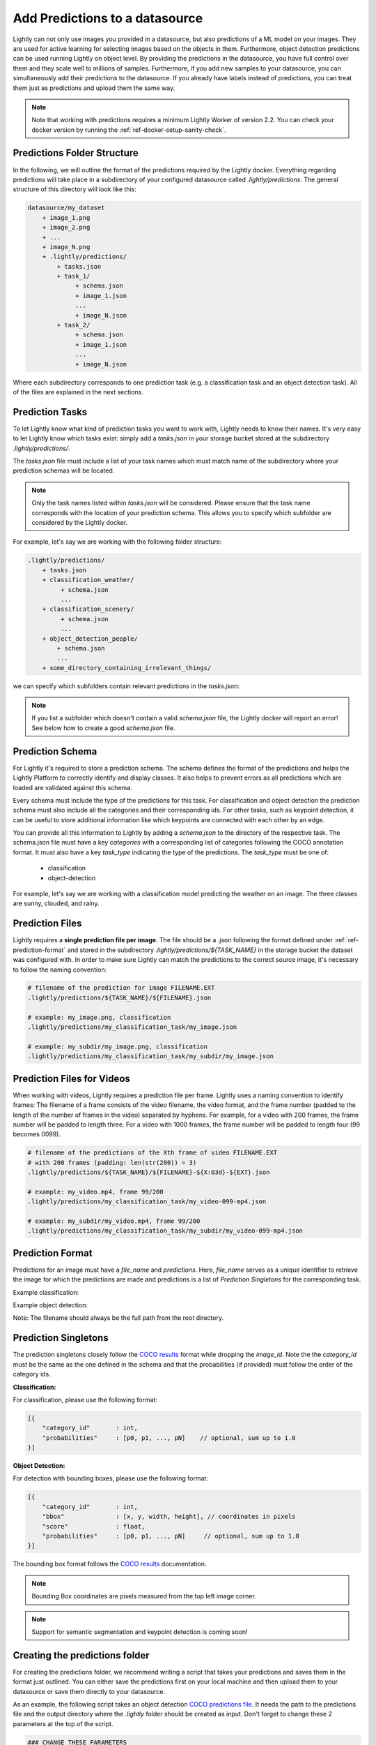 .. _ref-docker-datasource-predictions:

Add Predictions to a datasource
===============================

Lightly can not only use images you provided in a datasource, but also predictions of a ML model on your images.
They are used for active learning for selecting images based on the objects in them.
Furthermore, object detection predictions can be used running Lightly on object level.
By providing the predictions in the datasource,
you have full control over them and they scale well to millions of samples.
Furthermore, if you add new samples to your datasource, you can simultaneously
add their predictions to the datasource.
If you already have labels instead of predictions, you can treat them
just as predictions and upload them the same way.

.. note:: Note that working with predictions requires a minimum 
    Lightly Worker of version 2.2. You can check your docker version by running the 
    :ref:`ref-docker-setup-sanity-check`.

Predictions Folder Structure
----------------------------

In the following, we will outline the format of the predictions required by the
Lightly docker. Everything regarding predictions will take place in a subdirectory
of your configured datasource called `.lightly/predictions`. The general structure
of this directory will look like this:


.. code-block:: bash

    datasource/my_dataset
        + image_1.png
        + image_2.png
        + ...
        + image_N.png
        + .lightly/predictions/
            + tasks.json
            + task_1/
                 + schema.json
                 + image_1.json
                 ...
                 + image_N.json
            + task_2/
                 + schema.json
                 + image_1.json
                 ...
                 + image_N.json



Where each subdirectory corresponds to one prediction task (e.g. a classification task
and an object detection task). All of the files are explained in the next sections.


Prediction Tasks
----------------
To let Lightly know what kind of prediction tasks you want to work with, Lightly
needs to know their names. It's very easy to let Lightly know which tasks exist:
simply add a `tasks.json` in your storage bucket stored at the subdirectory `.lightly/predictions/`.

The `tasks.json` file must include a list of your task names which must match name
of the subdirectory where your prediction schemas will be located.

.. note::

    Only the task names listed within `tasks.json` will be considered.
    Please ensure that the task name corresponds with the location of your prediction schema.
    This allows you to specify which subfolder are considered by the Lightly docker.

For example, let's say we are working with the following folder structure:

.. code-block:: bash

    .lightly/predictions/
        + tasks.json
        + classification_weather/
             + schema.json
             ...
        + classification_scenery/
             + schema.json
             ...
        + object_detection_people/
            + schema.json
            ...
        + some_directory_containing_irrelevant_things/


we can specify which subfolders contain relevant predictions in the `tasks.json`:

.. code-block:: javascript
    :caption: .lightly/predictions/tasks.json

    [
        "classification_weather",
        "classification_scenery",
        "object_detection_people"
    ]

.. note::

    If you list a subfolder which doesn't contain a valid `schema.json` file,
    the Lightly docker will report an error! See below how to create a good `schema.json` file.


Prediction Schema
-----------------
For Lightly it's required to store a prediction schema. The schema defines the
format of the predictions and helps the Lightly Platform to correctly identify 
and display classes. It also helps to prevent errors as all predictions which 
are loaded are validated against this schema.

Every schema must include the type of the predictions for this task.
For classification and object detection the prediction schema must also include
all the categories and their corresponding ids. For other tasks, such as keypoint 
detection, it can be useful to store additional information like which keypoints 
are connected with each other by an edge.

You can provide all this information to Lightly by adding a `schema.json` to the 
directory of the respective task. The schema.json file must have a key `categories` 
with a corresponding list of categories following the COCO annotation format.
It must also have a key `task_type` indicating the type of the predictions. 
The `task_type` must be one of:

 - classification
 - object-detection


For example, let's say we are working with a classification model predicting the weather on an image.
The three classes are sunny, clouded, and rainy.


.. code-block:: javascript
    :caption: .lightly/predictions/classification_weather/schema.json

    {
        "task_type": "classification",
        "categories": [
            {
                "id": 0,
                "name": "sunny"
            },
            {
                "id": 1,
                "name": "clouded"
            },
            {
                "id": 2,
                "name": "rainy"
            }
        ]
    }



Prediction Files
----------------
Lightly requires a **single prediction file per image**. The file should be a .json
following the format defined under :ref:`ref-prediction-format` and stored in the subdirectory
`.lightly/predictions/${TASK_NAME}` in the storage bucket the dataset was configured with.
In order to make sure Lightly can match the predictions to the correct source image,
it's necessary to follow the naming convention:

.. code-block:: bash

    # filename of the prediction for image FILENAME.EXT
    .lightly/predictions/${TASK_NAME}/${FILENAME}.json

    # example: my_image.png, classification
    .lightly/predictions/my_classification_task/my_image.json

    # example: my_subdir/my_image.png, classification
    .lightly/predictions/my_classification_task/my_subdir/my_image.json


Prediction Files for Videos
---------------------------
When working with videos, Lightly requires a prediction file per frame. Lightly
uses a naming convention to identify frames: The filename of a frame consists of
the video filename, the video format, and the frame number (padded to the length
of the number of frames in the video) separated by hyphens. For example, for a
video with 200 frames, the frame number will be padded to length three. For a video
with 1000 frames, the frame number will be padded to length four (99 becomes 0099).

.. code-block:: bash

    # filename of the predictions of the Xth frame of video FILENAME.EXT
    # with 200 frames (padding: len(str(200)) = 3)
    .lightly/predictions/${TASK_NAME}/${FILENAME}-${X:03d}-${EXT}.json

    # example: my_video.mp4, frame 99/200
    .lightly/predictions/my_classification_task/my_video-099-mp4.json

    # example: my_subdir/my_video.mp4, frame 99/200
    .lightly/predictions/my_classification_task/my_subdir/my_video-099-mp4.json


.. _ref-prediction-format:

Prediction Format
-----------------
Predictions for an image must have a `file_name` and `predictions`.
Here, `file_name` serves as a unique identifier to retrieve the image for which
the predictions are made and predictions is a list of `Prediction Singletons` for the corresponding task.

Example classification:

.. code-block:: javascript
    :caption: .lightly/predictions/classification_weather/my_image.json

    {
        "file_name": "my_image.png",
        "predictions": [ // classes: [sunny, clouded, rainy]
            {
                "category_id": 0,
                "probabilities": [0.8, 0.1, 0.1]
            }
        ]
    }

Example object detection:

.. code-block:: javascript
    :caption: .lightly/predictions/object_detection/my_image.json

    {
        "file_name": "my_image.png",
        "predictions": [ // classes: [person, car]
            {
                "category_id": 0,
                "bbox": [140, 100, 80, 90], // x, y, w, h coordinates in pixels
                "score": 0.8
            },
            {
                "category_id": 1,
                "bbox": [...],
                "score": 0.9
            },
            {
                "category_id": 0,
                "bbox": [...],
                "score": 0.5
            }
        ]
    }

Note: The filename should always be the full path from the root directory.


Prediction Singletons
---------------------
The prediction singletons closely follow the `COCO results <https://cocodataset.org/#format-results>`_ format while dropping
the `image_id`. Note the the `category_id` must be the same as the one defined
in the schema and that the probabilities (if provided) must follow the order of the category ids.

**Classification:**

For classification, please use the following format:

.. code-block:: javascript

    [{
        "category_id"       : int,
        "probabilities"     : [p0, p1, ..., pN]    // optional, sum up to 1.0
    }]

**Object Detection:**

For detection with bounding boxes, please use the following format:

.. code-block:: javascript

    [{
        "category_id"       : int,
        "bbox"              : [x, y, width, height], // coordinates in pixels
        "score"             : float,
        "probabilities"     : [p0, p1, ..., pN]     // optional, sum up to 1.0
    }]

The bounding box format follows the `COCO results <https://cocodataset.org/#format-results>`_ documentation.

.. note::

    Bounding Box coordinates are pixels measured from the top left image corner.


.. note::

    Support for semantic segmentation and keypoint detection is coming soon!



Creating the predictions folder
-------------------------------

For creating the predictions folder, we recommend writing a script that takes your predictions and
saves them in the format just outlined. You can either save the predictions first on your local machine
and then upload them to your datasource or save them directly to your datasource.

As an example, the following script takes an object detection `COCO predictions file <https://cocodataset.org/#format-results>`_.
It needs the path to the predictions file and the output directory
where the `.lightly` folder should be created as input.
Don't forget to change these 2 parameters at the top of the script.

.. code-block:: python

    ### CHANGE THESE PARAMETERS
    output_filepath = "/path/to/create/.lightly/dir"
    annotation_filepath = "/path/to/_annotations.coco.json"

    ### Optionally change these parameters
    task_name = "my_object_detection_task"
    task_type = "object-detection"

    import json
    import os
    from pathlib import Path

    # create prediction directory
    path_predictions = os.path.join(output_filepath, '.lightly/predictions')
    Path(path_predictions).mkdir(exist_ok=True, parents=True)

    # Create task.json
    path_task_json = os.path.join(path_predictions, 'tasks.json')
    tasks = [task_name]
    with open(path_task_json, 'w') as f:
        json.dump(tasks, f)

    # read coco annotations
    with open(annotation_filepath, 'r') as f:
        coco_dict = json.load(f)

    # Create schema.json for task
    path_predictions_task = os.path.join(path_predictions, tasks[0])
    Path(path_predictions_task).mkdir(exist_ok=True)
    schema = {
        "task_type": task_type,
        "categories": coco_dict['categories']
    }
    path_schema_json = os.path.join(path_predictions_task, 'schema.json')
    with open(path_schema_json, 'w') as f:
        json.dump(schema, f)

    # Create predictions themselves
    image_id_to_prediction = dict()
    for image in coco_dict['images']:
        prediction = {
            'file_name': image['file_name'],
            'predictions': [],
        }
        image_id_to_prediction[image['id']] = prediction
    for ann in coco_dict['annotations']:
        pred = {
            'category_id': ann['category_id'],
            'bbox': ann['bbox'],
            'score': ann.get('score', 0)
        }
        image_id_to_prediction[ann['image_id']]['predictions'].append(pred)

    for prediction in image_id_to_prediction.values():
        filename_prediction = os.path.splitext(prediction['file_name'])[0] + '.json'
        path_to_prediction = os.path.join(path_predictions_task, filename_prediction)
        with open(path_to_prediction, 'w') as f:
            json.dump(prediction, f)
